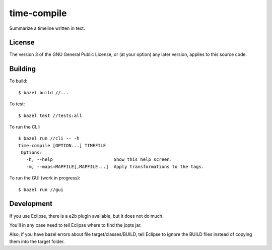 ============
time-compile
============

Summarize a timeline written in text.

License
=======

The version 3 of the GNU General Public License, or (at your option)
any later version, applies to this source code.

Building
========

To build::

  $ bazel build //...

To test::

  $ bazel test //tests:all

To run the CLI::

  $ bazel run //cli -- -h
  time-compile [OPTION...] TIMEFILE
   Options:
     -h, --help                       Show this help screen.
     -m, --maps=MAPFILE[,MAPFILE...]  Apply transformations to the tags.

To run the GUI (work in progress)::

  $ bazel run //gui


Development
===========

If you use Eclipse, there is a e2b plugin available, but it does not
do much.

You'll in any case need to tell Eclipse where to find the jopts jar.

Also, if you have bazel errors about file target/classes/BUILD, tell
Eclipse to ignore the BUILD files instead of copying them into the
target folder.
